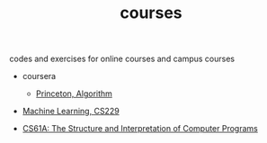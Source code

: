#+TITLE: courses
codes and exercises for online courses and campus courses

- coursera
  - [[file:algorithms-princeton][Princeton, Algorithm]]

- [[file:cs229][Machine Learning, CS229]]

- [[file:cs61a][CS61A: The Structure and Interpretation of Computer Programs]]




